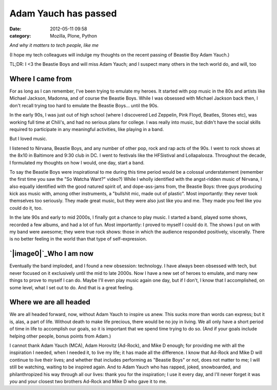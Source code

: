 Adam Yauch has passed
#####################
:date: 2012-05-11 09:58
:category: Mozilla, Plone, Python

*And why it matters to tech people, like me*

(I hope my tech colleagues will indulge my thoughts on the recent
passing of Beastie Boy Adam Yauch.)

TL;DR: I <3 the Beastie Boys and will miss Adam Yauch; and I suspect
many others in the tech world do, and will, too

Where I came from
-----------------

For as long as I can remember, I've been trying to emulate my heroes. It
started with pop music in the 80s and artists like Michael Jackson,
Madonna, and of course the Beastie Boys. While I was obsessed with
Michael Jackson back then, I don't recall trying too hard to emulate the
Beastie Boys… until the 90s.

.. raw:: html

   </p>

In the early 90s, I was just out of high school (where I discovered Led
Zeppelin, Pink Floyd, Beatles, Stones etc), was working full time at
Chili's, and had no serious plans for college. I was really into music,
but didn't have the social skills required to participate in any
meaningful activities, like playing in a band.

But I loved music.

I listened to Nirvana, Beastie Boys, and any number of other pop, rock
and rap acts of the 90s. I went to rock shows at the 8x10 in Baltimore
and 9:30 club in DC. I went to festivals like the HFSistival and
Lollapalooza. Throughout the decade, I formulated my thoughts on how I
would, one day, start a band.

To say the Beastie Boys were inspirational to me during this time period
would be a colossal understatement (remember the first time you saw the
"So Watcha Want?" video?) While I wholly identified with the
angst-ridden music of Nirvana, I also equally identified with the good
natured spirit of, and dope-ass-jams from, the Beastie Boys: three guys
producing kick ass music with, among other instruments, a "bullshit mic,
made out of plastic". Most importantly: they never took themselves too
seriously. They made great music, but they were also just like you and
me. They made you feel like you could do it, too.

In the late 90s and early to mid 2000s, I finally got a chance to play
music. I started a band, played some shows, recorded a few albums, and
had a lot of fun. Most importantly: I proved to myself I could do it.
The shows I put on with my band were awesome; they were true rock shows:
those in which the audience responded positively, viscerally. There is
no better feeling in the world than that type of self-expression.

`|image0|`_\ Who I am now
-------------------------

Eventually the band imploded, and I found a new obsession: technology. I
have always been obsessed with tech, but never focused on it exclusively
until the mid to late 2000s. Now I have a new set of heroes to emulate,
and many new things to prove to myself I can do. Maybe I'll even play
music again one day, but if I don't, I know that I accomplished, on some
level, what I set out to do. And that is a great feeling.

Where we are all headed
-----------------------

We are all headed forward, now, without Adam Yauch to inspire us anew.
This sucks more than words can express; but it is, alas, a part of life.
Without death to make life precious, there would be no joy in living. We
all only have a short period of time in life to accomplish our goals, so
it is important that we spend time trying to do so. (And if your goals
include helping other people, bonus points from Adam.)

.. raw:: html

   </p>

I cannot thank Adam Yauch (MCA), Adam Horovitz (Ad-Rock), and Mike D
enough; for providing me with all the inspiration I needed, when I
needed it, to live my life; it has made all the difference. I know that
Ad-Rock and Mike D will continue to live their lives; and whether that
includes performing as "Beastie Boys" or not, does not matter to me; I
will still be watching, waiting to be inspired again. And to Adam Yauch
who has rapped, joked, snowboarded, and philanthropized his way through
all our lives: thank you for the inspiration; I use it every day, and
I'll never forget it was *you* and your closest two brothers Ad-Rock and
Mike D who gave it to me.

.. _|image1|: http://aclark4life.files.wordpress.com/2012/05/img_0391.jpg

.. |image0| image:: http://aclark4life.files.wordpress.com/2012/05/img_0391.jpg
.. |image1| image:: http://aclark4life.files.wordpress.com/2012/05/img_0391.jpg
